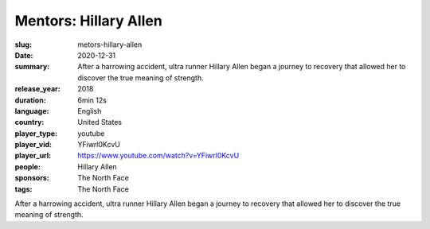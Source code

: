 Mentors: Hillary Allen
######################

:slug: metors-hillary-allen
:date: 2020-12-31
:summary: After a harrowing accident, ultra runner Hillary Allen began a journey to recovery that allowed her to discover the true meaning of strength.
:release_year: 2018
:duration: 6min 12s
:language: English
:country: United States
:player_type: youtube
:player_vid: YFiwrl0KcvU
:player_url: https://www.youtube.com/watch?v=YFiwrl0KcvU
:people: Hillary Allen
:sponsors: The North Face
:tags: The North Face

After a harrowing accident, ultra runner Hillary Allen began a journey to recovery that allowed her to discover the true meaning of strength.
